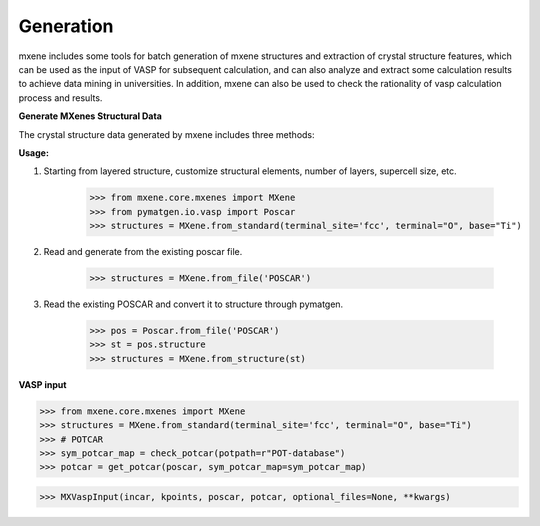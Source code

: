 Generation
==================

mxene includes some tools for batch generation of mxene structures and extraction of crystal structure features, which
can be used as the input of VASP for subsequent calculation, and can also analyze and extract some calculation results
to achieve data mining in universities. In addition, mxene can also be used to check the rationality of vasp calculation
process and results.


**Generate MXenes Structural Data**

The crystal structure data generated by mxene includes three methods:

**Usage:**

1. Starting from layered structure, customize structural elements, number of layers, supercell size, etc.

    >>> from mxene.core.mxenes import MXene
    >>> from pymatgen.io.vasp import Poscar
    >>> structures = MXene.from_standard(terminal_site='fcc', terminal="O", base="Ti")

2. Read and generate from the existing poscar file.

    >>> structures = MXene.from_file('POSCAR')

3. Read the existing POSCAR and convert it to structure through pymatgen.

    >>> pos = Poscar.from_file('POSCAR')
    >>> st = pos.structure
    >>> structures = MXene.from_structure(st)

**VASP input**

>>> from mxene.core.mxenes import MXene
>>> structures = MXene.from_standard(terminal_site='fcc', terminal="O", base="Ti")
>>> # POTCAR
>>> sym_potcar_map = check_potcar(potpath=r"POT-database")
>>> potcar = get_potcar(poscar, sym_potcar_map=sym_potcar_map)

>>> MXVaspInput(incar, kpoints, poscar, potcar, optional_files=None, **kwargs)